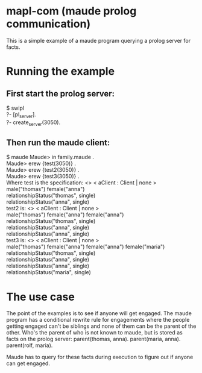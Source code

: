 * mapl-com (maude prolog communication)

This is a simple example of a maude program querying a prolog server for facts.

* Running the example
** First start the prolog server:
$ swipl\\
?- [pl_server].\\
?- create_server(3050).
** Then run the maude client:
$ maude  
Maude> in family.maude .\\
Maude> erew {test(3050)} .\\
Maude> erew {test2(3050)} .\\
Maude> erew {test3(3050)} .\\

Where test is the specification:
<> < aClient : Client | none >\\
male("thomas") female("anna")\\
relationshipStatus("thomas", single)\\
relationshipStatus("anna", single)\\

test2 is:
<> < aClient : Client | none >\\
male("thomas") female("anna") female("anna")\\
relationshipStatus("thomas", single)\\
relationshipStatus("anna", single)\\
relationshipStatus("anna", single)\\

test3 is:
<> < aClient : Client | none >\\
male("thomas") female("anna") female("anna") female("maria")\\
relationshipStatus("thomas", single)\\
relationshipStatus("anna", single)\\
relationshipStatus("anna", single)\\
relationshipStatus("maria", single)\\

* The use case
The point of the examples is to see if anyone will get engaged. The maude program has a conditional
rewrite rule for engagements where the people getting engaged can't be siblings and none of them can
be the parent of the other. Who's the parent of who is not known to maude, but is stored as facts on the
prolog server:
parent(thomas, anna).
parent(maria, anna).
parent(rolf, maria).

Maude has to query for these facts during execution to figure out if anyone can get engaged.
